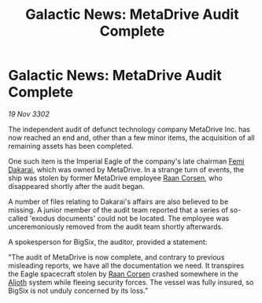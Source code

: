 :PROPERTIES:
:ID:       2ae91734-a01e-4bdd-8054-d54bb9f80b56
:END:
#+title: Galactic News: MetaDrive Audit Complete
#+filetags: :Empire:3302:galnet:

* Galactic News: MetaDrive Audit Complete

/19 Nov 3302/

The independent audit of defunct technology company MetaDrive Inc. has now reached an end and, other than a few minor items, the acquisition of all remaining assets has been completed. 

One such item is the Imperial Eagle of the company's late chairman [[id:9752d776-cd68-44a0-84fe-18132d8b5e74][Femi Dakarai]], which was owned by MetaDrive. In a strange turn of events, the ship was stolen by former MetaDrive employee [[id:4ab3e632-de21-44bc-a834-83b808a737ec][Raan Corsen]], who disappeared shortly after the audit began. 

A number of files relating to Dakarai's affairs are also believed to be missing. A junior member of the audit team reported that a series of so-called 'exodus documents' could not be located. The employee was unceremoniously removed from the audit team shortly afterwards. 

A spokesperson for BigSix, the auditor, provided a statement: 

"The audit of MetaDrive is now complete, and contrary to previous misleading reports, we have all the documentation we need. It transpires the Eagle spacecraft stolen by [[id:4ab3e632-de21-44bc-a834-83b808a737ec][Raan Corsen]] crashed somewhere in the [[id:5c4e0227-24c0-4696-b2e1-5ba9fe0308f5][Alioth]] system while fleeing security forces. The vessel was fully insured, so BigSix is not unduly concerned by its loss."
